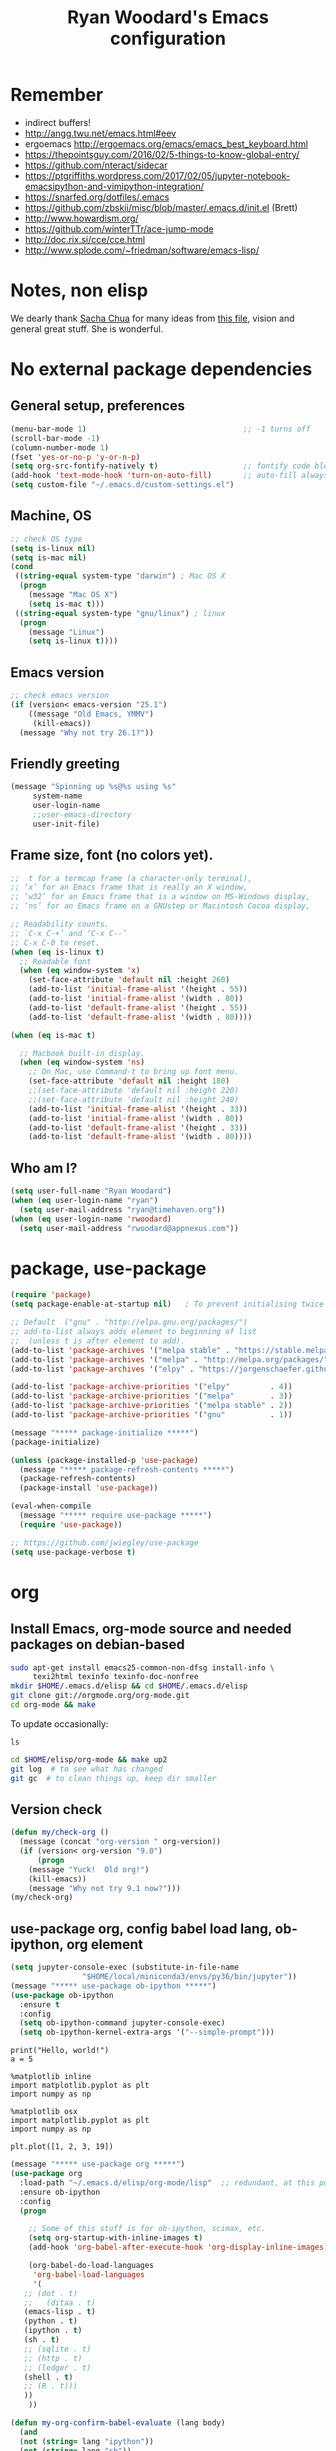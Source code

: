 #+TITLE: Ryan Woodard's Emacs configuration
#+OPTIONS: toc:4 h:4
#+STARTUP: lognoterefile

* Remember 
- indirect buffers!
- http://angg.twu.net/emacs.html#eev
- ergoemacs http://ergoemacs.org/emacs/emacs_best_keyboard.html
- https://thepointsguy.com/2016/02/5-things-to-know-global-entry/
- https://github.com/nteract/sidecar
- https://ptgriffiths.wordpress.com/2017/02/05/jupyter-notebook-emacsipython-and-vimipython-integration/
- https://snarfed.org/dotfiles/.emacs
- https://github.com/zbskii/misc/blob/master/.emacs.d/init.el (Brett)
- http://www.howardism.org/
- https://github.com/winterTTr/ace-jump-mode
- http://doc.rix.si/cce/cce.html
- http://www.splode.com/~friedman/software/emacs-lisp/


* Notes, non elisp

We dearly thank [[http://sachachua.com][Sacha Chua]] for many ideas from [[http://sachachua.com/dotemacs][this file]], vision and
general great stuff.  She is wonderful.

* No external package dependencies
** General setup, preferences

#+BEGIN_SRC emacs-lisp :tangle yes
  (menu-bar-mode 1)                                   ;; -1 turns off
  (scroll-bar-mode -1)
  (column-number-mode 1)
  (fset 'yes-or-no-p 'y-or-n-p)
  (setq org-src-fontify-natively t)                   ;; fontify code blocks, I hope
  (add-hook 'text-mode-hook 'turn-on-auto-fill)       ;; auto-fill always on
  (setq custom-file "~/.emacs.d/custom-settings.el")
#+END_SRC

** Machine, OS

#+BEGIN_SRC emacs-lisp :tangle yes
  ;; check OS type
  (setq is-linux nil)
  (setq is-mac nil)
  (cond
   ((string-equal system-type "darwin") ; Mac OS X
    (progn
      (message "Mac OS X")
      (setq is-mac t)))
   ((string-equal system-type "gnu/linux") ; linux
    (progn
      (message "Linux")
      (setq is-linux t))))
#+END_SRC

** Emacs version

#+BEGIN_SRC emacs-lisp :tangle yes
  ;; check emacs version
  (if (version< emacs-version "25.1")
      ((message "Old Emacs, YMMV")
       (kill-emacs))
    (message "Why not try 26.1?"))
#+END_SRC

** Friendly greeting

#+BEGIN_SRC emacs-lisp :tangle yes
  (message "Spinning up %s@%s using %s"
	   system-name
	   user-login-name
	   ;;user-emacs-directory
	   user-init-file)
#+END_SRC

** Frame size, font (no colors yet).

#+BEGIN_SRC emacs-lisp :tangle yes
  ;;  t for a termcap frame (a character-only terminal),
  ;; ‘x’ for an Emacs frame that is really an X window,
  ;; ‘w32’ for an Emacs frame that is a window on MS-Windows display,
  ;; ‘ns’ for an Emacs frame on a GNUstep or Macintosh Cocoa display,

  ;; Readability counts.
  ;; `C-x C-+’ and ‘C-x C--’
  ;; C-x C-0 to reset.
  (when (eq is-linux t)
    ;; Readable font
    (when (eq window-system 'x)
      (set-face-attribute 'default nil :height 260)
      (add-to-list 'initial-frame-alist '(height . 55))
      (add-to-list 'initial-frame-alist '(width . 80))
      (add-to-list 'default-frame-alist '(height . 55))
      (add-to-list 'default-frame-alist '(width . 80))))

  (when (eq is-mac t)

    ;; Macbook built-in display.
    (when (eq window-system 'ns)
      ;; On Mac, use Command-t to bring up font menu.
      (set-face-attribute 'default nil :height 180)
      ;;(set-face-attribute 'default nil :height 220)
      ;;(set-face-attribute 'default nil :height 240)
      (add-to-list 'initial-frame-alist '(height . 33))
      (add-to-list 'initial-frame-alist '(width . 80))
      (add-to-list 'default-frame-alist '(height . 33))
      (add-to-list 'default-frame-alist '(width . 80))))
#+END_SRC

** Who am I?

#+BEGIN_SRC emacs-lisp :tangle yes
  (setq user-full-name "Ryan Woodard")
  (when (eq user-login-name "ryan")
    (setq user-mail-address "ryan@timehaven.org"))
  (when (eq user-login-name 'rwoodard)
    (setq user-mail-address "rwoodard@appnexus.com"))
#+END_SRC

* package, use-package

#+BEGIN_SRC emacs-lisp :tangle yes
  (require 'package)
  (setq package-enable-at-startup nil)   ; To prevent initialising twice

  ;; Default  ("gnu" . "http://elpa.gnu.org/packages/")
  ;; add-to-list always adds element to beginning of list
  ;;  (unless t is after element to add).
  (add-to-list 'package-archives '("melpa stable" . "https://stable.melpa.org/packages/"))
  (add-to-list 'package-archives '("melpa" . "http://melpa.org/packages/"))
  (add-to-list 'package-archives '("elpy" . "https://jorgenschaefer.github.io/packages/"))

  (add-to-list 'package-archive-priorities '("elpy"         . 4))
  (add-to-list 'package-archive-priorities '("melpa"        . 3))
  (add-to-list 'package-archive-priorities '("melpa stable" . 2))
  (add-to-list 'package-archive-priorities '("gnu"          . 1))

  (message "***** package-initialize *****")
  (package-initialize)

  (unless (package-installed-p 'use-package)
    (message "***** package-refresh-contents *****")
    (package-refresh-contents)
    (package-install 'use-package))

  (eval-when-compile
    (message "***** require use-package *****")
    (require 'use-package))

  ;; https://github.com/jwiegley/use-package
  (setq use-package-verbose t)
#+END_SRC

#+RESULTS:
: t

* org
** Install Emacs, org-mode source and needed packages on debian-based
#+BEGIN_SRC sh
  sudo apt-get install emacs25-common-non-dfsg install-info \
       texi2html texinfo texinfo-doc-nonfree
  mkdir $HOME/.emacs.d/elisp && cd $HOME/.emacs.d/elisp
  git clone git://orgmode.org/org-mode.git
  cd org-mode && make
#+END_SRC

To update occasionally:

#+BEGIN_SRC sh nil
  ls
#+END_SRC

#+RESULTS:
: /Users/rwoodard/.emacs.d

#+BEGIN_SRC sh
  cd $HOME/elisp/org-mode && make up2
  git log  # to see what has changed
  git gc  # to clean things up, keep dir smaller
#+END_SRC

#+RESULTS:
| commit  | 342f48f1584393e058c74a1b6b66996e45b7dd16 |                                      |                            |                                |          |           |         |         |       |      |      |      |      |
| Author: | Ryan                                     | Woodard                              | <rwoodard@appnexus.com>    |                                |          |           |         |         |       |      |      |      |      |
| Date:   | Sun                                      | May                                  | 7                          |                       06:19:04 |     2017 |      -700 |         |         |       |      |      |      |      |
|         |                                          |                                      |                            |                                |          |           |         |         |       |      |      |      |      |
| Add     | org                                      | src                                  | block                      |                        motion, | creation |     funcs | bound   | to      | f     | keys |      |      |      |
|         |                                          |                                      |                            |                                |          |           |         |         |       |      |      |      |      |
| commit  | 18de91ffa8156b9ed92369fc4a63bf63884e7281 |                                      |                            |                                |          |           |         |         |       |      |      |      |      |
| Author: | Ryan                                     | Woodard                              | <rwoodard@appnexus.com>    |                                |          |           |         |         |       |      |      |      |      |
| Date:   | Thu                                      | May                                  | 4                          |                       17:24:08 |     2017 |      -700 |         |         |       |      |      |      |      |
|         |                                          |                                      |                            |                                |          |           |         |         |       |      |      |      |      |
| Add     | new                                      | shell,                               | terminal                   |                         helper |    stuff |           |         |         |       |      |      |      |      |
|         |                                          |                                      |                            |                                |          |           |         |         |       |      |      |      |      |
| commit  | 46e7bc485384af665a285782bcf0658effbbc460 |                                      |                            |                                |          |           |         |         |       |      |      |      |      |
| Author: | Ryan                                     | Woodard                              | <rwoodard@appnexus.com>    |                                |          |           |         |         |       |      |      |      |      |
| Date:   | Wed                                      | May                                  | 3                          |                       17:54:47 |     2017 |      -700 |         |         |       |      |      |      |      |
|         |                                          |                                      |                            |                                |          |           |         |         |       |      |      |      |      |
| Add     | elpy                                     | and                                  | shell                      |                          speed | commands |           |         |         |       |      |      |      |      |
|         |                                          |                                      |                            |                                |          |           |         |         |       |      |      |      |      |
| commit  | d39e4052992387511cdf3d4cce80700277cee951 |                                      |                            |                                |          |           |         |         |       |      |      |      |      |
| Author: | Ryan                                     | Woodard                              | <rwoodard@appnexus.com>    |                                |          |           |         |         |       |      |      |      |      |
| Date:   | Tue                                      | May                                  | 2                          |                       19:35:40 |     2017 |      -700 |         |         |       |      |      |      |      |
|         |                                          |                                      |                            |                                |          |           |         |         |       |      |      |      |      |
| Add     | new                                      | files                                | at                         |                          start |          |           |         |         |       |      |      |      |      |
|         |                                          |                                      |                            |                                |          |           |         |         |       |      |      |      |      |
| commit  | 9516790242de5495c13cb26fb4c760b078ba9e9a |                                      |                            |                                |          |           |         |         |       |      |      |      |      |
| Author: | Ryan                                     | Woodard                              | <rwoodard@appnexus.com>    |                                |          |           |         |         |       |      |      |      |      |
| Date:   | Tue                                      | May                                  | 2                          |                       19:26:34 |     2017 |      -700 |         |         |       |      |      |      |      |
|         |                                          |                                      |                            |                                |          |           |         |         |       |      |      |      |      |
| More    | session                                  | and                                  | blah                       |                           work |          |           |         |         |       |      |      |      |      |
|         |                                          |                                      |                            |                                |          |           |         |         |       |      |      |      |      |
| commit  | d30fd36ccfa12d65e78bed24bc459dacdf162259 |                                      |                            |                                |          |           |         |         |       |      |      |      |      |
| Author: | Ryan                                     | Woodard                              | <ryan@timehaven.org>       |                                |          |           |         |         |       |      |      |      |      |
| Date:   | Mon                                      | May                                  | 1                          |                       22:04:06 |     2017 |      -700 |         |         |       |      |      |      |      |
|         |                                          |                                      |                            |                                |          |           |         |         |       |      |      |      |      |
| Change  | colors                                   |                                      |                            |                                |          |           |         |         |       |      |      |      |      |
|         |                                          |                                      |                            |                                |          |           |         |         |       |      |      |      |      |
| commit  | 2fe2800b2cc668285f3f4ed2b6f2dcabc33a9ca0 |                                      |                            |                                |          |           |         |         |       |      |      |      |      |
| Author: | Ryan                                     | Woodard                              | <rwoodard@appnexus.com>    |                                |          |           |         |         |       |      |      |      |      |
| Date:   | Mon                                      | May                                  | 1                          |                       17:05:15 |     2017 |      -700 |         |         |       |      |      |      |      |
|         |                                          |                                      |                            |                                |          |           |         |         |       |      |      |      |      |
| More    | speed                                    | command                              | src                        |                          block |   stuff, |       not | working |         |       |      |      |      |      |
|         |                                          |                                      |                            |                                |          |           |         |         |       |      |      |      |      |
| commit  | b7bfbfd45d180e88bb5ce099cbe7701ef798cec9 |                                      |                            |                                |          |           |         |         |       |      |      |      |      |
| Author: | Ryan                                     | Woodard                              | <rwoodard@appnexus.com>    |                                |          |           |         |         |       |      |      |      |      |
| Date:   | Mon                                      | May                                  | 1                          |                       09:24:18 |     2017 |      -700 |         |         |       |      |      |      |      |
|         |                                          |                                      |                            |                                |          |           |         |         |       |      |      |      |      |
| Add     | speed                                    | key                                  | for                        |                            src |  blocks, |     widen |         |         |       |      |      |      |      |
|         |                                          |                                      |                            |                                |          |           |         |         |       |      |      |      |      |
| commit  | f17280d12e4b71715f6c28c2aa19c7ed11764a24 |                                      |                            |                                |          |           |         |         |       |      |      |      |      |
| Author: | Ryan                                     | Woodard                              | <ryan@timehaven.org>       |                                |          |           |         |         |       |      |      |      |      |
| Date:   | Sun                                      | Apr                                  | 30                         |                       22:27:05 |     2017 |      -700 |         |         |       |      |      |      |      |
|         |                                          |                                      |                            |                                |          |           |         |         |       |      |      |      |      |
| Remove  | menu                                     | and                                  | scroll                     |                           bars |          |           |         |         |       |      |      |      |      |
|         |                                          |                                      |                            |                                |          |           |         |         |       |      |      |      |      |
| commit  | 9b1e35a0f775e3f21b78c3a9301e5d49c552b6e9 |                                      |                            |                                |          |           |         |         |       |      |      |      |      |
| Merge:  | 42bac8a                                  | a16d52b                              |                            |                                |          |           |         |         |       |      |      |      |      |
| Author: | Ryan                                     | Woodard                              | <rwoodard@appnexus.com>    |                                |          |           |         |         |       |      |      |      |      |
| Date:   | Sun                                      | Apr                                  | 30                         |                       22:19:49 |     2017 |      -700 |         |         |       |      |      |      |      |
|         |                                          |                                      |                            |                                |          |           |         |         |       |      |      |      |      |
| Merge   | branch                                   | 'master'                             | of                         | github.com:timehaven/dotemacsd |          |           |         |         |       |      |      |      |      |
|         |                                          |                                      |                            |                                |          |           |         |         |       |      |      |      |      |
| commit  | 42bac8a9fddc6345b110cf53a8f32ad3d843d685 |                                      |                            |                                |          |           |         |         |       |      |      |      |      |
| Author: | Ryan                                     | Woodard                              | <rwoodard@appnexus.com>    |                                |          |           |         |         |       |      |      |      |      |
| Date:   | Sun                                      | Apr                                  | 30                         |                       22:18:50 |     2017 |      -700 |         |         |       |      |      |      |      |
|         |                                          |                                      |                            |                                |          |           |         |         |       |      |      |      |      |
| Merge   | with                                     | home                                 |                            |                                |          |           |         |         |       |      |      |      |      |
|         |                                          |                                      |                            |                                |          |           |         |         |       |      |      |      |      |
| commit  | a16d52bbfaf1236569945edafc8618bdbac72b58 |                                      |                            |                                |          |           |         |         |       |      |      |      |      |
| Author: | Ryan                                     | Woodard                              | <ryan@timehaven.org>       |                                |          |           |         |         |       |      |      |      |      |
| Date:   | Sun                                      | Apr                                  | 30                         |                       22:17:01 |     2017 |      -700 |         |         |       |      |      |      |      |
|         |                                          |                                      |                            |                                |          |           |         |         |       |      |      |      |      |
| Add     | dashboard                                |                                      |                            |                                |          |           |         |         |       |      |      |      |      |
|         |                                          |                                      |                            |                                |          |           |         |         |       |      |      |      |      |
| commit  | a6773ab33a136f927ba4269b4eb4a25b4e8ba5d0 |                                      |                            |                                |          |           |         |         |       |      |      |      |      |
| Author: | Ryan                                     | Woodard                              | <rwoodard@appnexus.com>    |                                |          |           |         |         |       |      |      |      |      |
| Date:   | Sun                                      | Apr                                  | 30                         |                       01:05:16 |     2017 |      -700 |         |         |       |      |      |      |      |
|         |                                          |                                      |                            |                                |          |           |         |         |       |      |      |      |      |
| Remove  | all                                      | elpa                                 | dependency                 |                                |          |           |         |         |       |      |      |      |      |
|         |                                          |                                      |                            |                                |          |           |         |         |       |      |      |      |      |
| commit  | 87ec75c72210fe5858e854f09ebe696f70c3d0a5 |                                      |                            |                                |          |           |         |         |       |      |      |      |      |
| Author: | Ryan                                     | Woodard                              | <rwoodard@appnexus.com>    |                                |          |           |         |         |       |      |      |      |      |
| Date:   | Sun                                      | Apr                                  | 30                         |                       00:50:41 |     2017 |      -700 |         |         |       |      |      |      |      |
|         |                                          |                                      |                            |                                |          |           |         |         |       |      |      |      |      |
| Ignore  | more                                     | things                               |                            |                                |          |           |         |         |       |      |      |      |      |
|         |                                          |                                      |                            |                                |          |           |         |         |       |      |      |      |      |
| commit  | e835672daee20185a02cd567079767c11399334d |                                      |                            |                                |          |           |         |         |       |      |      |      |      |
| Author: | Ryan                                     | Woodard                              | <rwoodard@appnexus.com>    |                                |          |           |         |         |       |      |      |      |      |
| Date:   | Sun                                      | Apr                                  | 30                         |                       00:49:28 |     2017 |      -700 |         |         |       |      |      |      |      |
|         |                                          |                                      |                            |                                |          |           |         |         |       |      |      |      |      |
| Remove  | lots                                     | of                                   | elpa                       |                         things |     that |    should | not     | be      | saved |      |      |      |      |
|         |                                          |                                      |                            |                                |          |           |         |         |       |      |      |      |      |
| commit  | 5d401f37a64d7217ae3aa2494d0afbe6d726c47d |                                      |                            |                                |          |           |         |         |       |      |      |      |      |
| Author: | Ryan                                     | Woodard                              | <rwoodard@appnexus.com>    |                                |          |           |         |         |       |      |      |      |      |
| Date:   | Sun                                      | Apr                                  | 30                         |                       00:44:27 |     2017 |      -700 |         |         |       |      |      |      |      |
|         |                                          |                                      |                            |                                |          |           |         |         |       |      |      |      |      |
| Change  | to                                       | real                                 | init.el                    |                           that |    calls | emacs.org |         |         |       |      |      |      |      |
|         |                                          |                                      |                            |                                |          |           |         |         |       |      |      |      |      |
| commit  | dca75c1b8cbeb144381dae3039a2ca812f8ba990 |                                      |                            |                                |          |           |         |         |       |      |      |      |      |
| Author: | Ryan                                     | Woodard                              | <rwoodard@appnexus.com>    |                                |          |           |         |         |       |      |      |      |      |
| Date:   | Fri                                      | Apr                                  | 28                         |                       16:27:08 |     2017 |      -700 |         |         |       |      |      |      |      |
|         |                                          |                                      |                            |                                |          |           |         |         |       |      |      |      |      |
| Make    | it                                       | better                               | each                       |                            day |          |           |         |         |       |      |      |      |      |
|         |                                          |                                      |                            |                                |          |           |         |         |       |      |      |      |      |
| commit  | 9d045b8127882b33ca2852bb24b45a7f98e629af |                                      |                            |                                |          |           |         |         |       |      |      |      |      |
| Author: | Ryan                                     | Woodard                              | <rwoodard@appnexus.com>    |                                |          |           |         |         |       |      |      |      |      |
| Date:   | Fri                                      | Apr                                  | 28                         |                       09:15:30 |     2017 |      -700 |         |         |       |      |      |      |      |
|         |                                          |                                      |                            |                                |          |           |         |         |       |      |      |      |      |
| Improve | use-package                              | and                                  | auto                       |                           load |       of |     files | at      | startup |       |      |      |      |      |
|         |                                          |                                      |                            |                                |          |           |         |         |       |      |      |      |      |
| commit  | 4860d94fbd83a609101682c7a962e69c3996f93c |                                      |                            |                                |          |           |         |         |       |      |      |      |      |
| Author: | Ryan                                     | Woodard                              | <rwoodard@appnexus.com>    |                                |          |           |         |         |       |      |      |      |      |
| Date:   | Thu                                      | Apr                                  | 27                         |                       17:18:42 |     2017 |      -700 |         |         |       |      |      |      |      |
|         |                                          |                                      |                            |                                |          |           |         |         |       |      |      |      |      |
| Tweak   |                                          |                                      |                            |                                |          |           |         |         |       |      |      |      |      |
|         |                                          |                                      |                            |                                |          |           |         |         |       |      |      |      |      |
| commit  | f8907ed1ab8542a03e86602ab40f1b543bf77836 |                                      |                            |                                |          |           |         |         |       |      |      |      |      |
| Author: | Ryan                                     | Woodard                              | <ryan@timehaven.org>       |                                |          |           |         |         |       |      |      |      |      |
| Date:   | Wed                                      | Apr                                  | 26                         |                       23:08:48 |     2017 |      -700 |         |         |       |      |      |      |      |
|         |                                          |                                      |                            |                                |          |           |         |         |       |      |      |      |      |
| Fix     | helm-org                                 | interaction                          |                            |                                |          |           |         |         |       |      |      |      |      |
|         |                                          |                                      |                            |                                |          |           |         |         |       |      |      |      |      |
| commit  | 63a5efef12874610781edc7e14616d3fbf7838ae |                                      |                            |                                |          |           |         |         |       |      |      |      |      |
| Author: | Ryan                                     | Woodard                              | <ryan@timehaven.org>       |                                |          |           |         |         |       |      |      |      |      |
| Date:   | Wed                                      | Apr                                  | 26                         |                       22:44:13 |     2017 |      -700 |         |         |       |      |      |      |      |
|         |                                          |                                      |                            |                                |          |           |         |         |       |      |      |      |      |
| Remove  | helm,                                    | it                                   | conflicts                  |                           with |   latest |       org | (for    | now)    |       |      |      |      |      |
|         |                                          |                                      |                            |                                |          |           |         |         |       |      |      |      |      |
| commit  | 9392c221123e261ce32a3f9324b3368ec13726cd |                                      |                            |                                |          |           |         |         |       |      |      |      |      |
| Author: | Ryan                                     | Woodard                              | <rwoodard@appnexus.com>    |                                |          |           |         |         |       |      |      |      |      |
| Date:   | Wed                                      | Apr                                  | 26                         |                       17:56:28 |     2017 |      -700 |         |         |       |      |      |      |      |
|         |                                          |                                      |                            |                                |          |           |         |         |       |      |      |      |      |
| Add     | helm                                     |                                      |                            |                                |          |           |         |         |       |      |      |      |      |
|         |                                          |                                      |                            |                                |          |           |         |         |       |      |      |      |      |
| commit  | ed05c134805e039b69b704e7ed0a75939ce5b2c0 |                                      |                            |                                |          |           |         |         |       |      |      |      |      |
| Author: | Ryan                                     | Woodard                              | <ryan@timehaven.org>       |                                |          |           |         |         |       |      |      |      |      |
| Date:   | Wed                                      | Apr                                  | 26                         |                       07:49:59 |     2017 |      -700 |         |         |       |      |      |      |      |
|         |                                          |                                      |                            |                                |          |           |         |         |       |      |      |      |      |
| Add     | *.pyc                                    | to                                   | .gitignore                 |                                |          |           |         |         |       |      |      |      |      |
|         |                                          |                                      |                            |                                |          |           |         |         |       |      |      |      |      |
| commit  | cae6d4af8db9f318302b690a50afec616285a682 |                                      |                            |                                |          |           |         |         |       |      |      |      |      |
| Author: | Ryan                                     | Woodard                              | <rwoodard@appnexus.com>    |                                |          |           |         |         |       |      |      |      |      |
| Date:   | Tue                                      | Apr                                  | 25                         |                       17:09:28 |     2017 |      -700 |         |         |       |      |      |      |      |
|         |                                          |                                      |                            |                                |          |           |         |         |       |      |      |      |      |
| Back    | to                                       | trying                               | out                        |                          jedi, |  improve |    python | src     | block   |       |      |      |      |      |
|         |                                          |                                      |                            |                                |          |           |         |         |       |      |      |      |      |
| commit  | 3e2ac9e4e5d7d2da5e1b6dbac643cb617f071dcc |                                      |                            |                                |          |           |         |         |       |      |      |      |      |
| Author: | Ryan                                     | Woodard                              | <rwoodard@appnexus.com>    |                                |          |           |         |         |       |      |      |      |      |
| Date:   | Tue                                      | Apr                                  | 25                         |                       10:41:48 |     2017 |      -700 |         |         |       |      |      |      |      |
|         |                                          |                                      |                            |                                |          |           |         |         |       |      |      |      |      |
| Add     | some                                     | file                                 | jumping,                   |                            org |   refile |     stuff |         |         |       |      |      |      |      |
|         |                                          |                                      |                            |                                |          |           |         |         |       |      |      |      |      |
| commit  | 402bba2d36dbba3d270f2d4c151d6445effac7bb |                                      |                            |                                |          |           |         |         |       |      |      |      |      |
| Author: | Ryan                                     | Woodard                              | <ryan@timehaven.org>       |                                |          |           |         |         |       |      |      |      |      |
| Date:   | Tue                                      | Apr                                  | 25                         |                       08:47:05 |     2017 |      -700 |         |         |       |      |      |      |      |
|         |                                          |                                      |                            |                                |          |           |         |         |       |      |      |      |      |
| Remove  | jedi,                                    | add                                  | elpy,                      |                            try |       to |       get | org     | babel   | eval  | to   | work | (not | yet) |
|         |                                          |                                      |                            |                                |          |           |         |         |       |      |      |      |      |
| commit  | 0bf2109a8f97d5cc768f87509f4b46b8587133c2 |                                      |                            |                                |          |           |         |         |       |      |      |      |      |
| Author: | Ryan                                     | Woodard                              | <ryan@timehaven.org>       |                                |          |           |         |         |       |      |      |      |      |
| Date:   | Mon                                      | Apr                                  | 24                         |                       19:11:08 |     2017 |      -700 |         |         |       |      |      |      |      |
|         |                                          |                                      |                            |                                |          |           |         |         |       |      |      |      |      |
| Add     | x                                        | frame                                | attributes                 |                                |          |           |         |         |       |      |      |      |      |
|         |                                          |                                      |                            |                                |          |           |         |         |       |      |      |      |      |
| commit  | eaca996006d0b57713d9f325031d8b52a6dad23f |                                      |                            |                                |          |           |         |         |       |      |      |      |      |
| Author: | Ryan                                     | Woodard                              | <rwoodard@appnexus.com>    |                                |          |           |         |         |       |      |      |      |      |
| Date:   | Mon                                      | Apr                                  | 24                         |                       18:55:36 |     2017 |      -700 |         |         |       |      |      |      |      |
|         |                                          |                                      |                            |                                |          |           |         |         |       |      |      |      |      |
| Fix     | org                                      | info                                 | load                       |                         order, |      add |   initial | Python  |         |       |      |      |      |      |
|         |                                          |                                      |                            |                                |          |           |         |         |       |      |      |      |      |
| commit  | f2d2ec2592a8c7dc2bcc29304a0774ce48d13793 |                                      |                            |                                |          |           |         |         |       |      |      |      |      |
| Author: | Ryan                                     | Woodard                              | <rwoodard@appnexus.com>    |                                |          |           |         |         |       |      |      |      |      |
| Date:   | Mon                                      | Apr                                  | 24                         |                       15:13:14 |     2017 |      -700 |         |         |       |      |      |      |      |
|         |                                          |                                      |                            |                                |          |           |         |         |       |      |      |      |      |
| Tweak   |                                          |                                      |                            |                                |          |           |         |         |       |      |      |      |      |
|         |                                          |                                      |                            |                                |          |           |         |         |       |      |      |      |      |
| commit  | b686e8351680e5a9160c3a6bb5776a2db99ed97b |                                      |                            |                                |          |           |         |         |       |      |      |      |      |
| Author: | Ryan                                     | Woodard                              | <rwoodard@appnexus.com>    |                                |          |           |         |         |       |      |      |      |      |
| Date:   | Mon                                      | Apr                                  | 24                         |                       15:00:15 |     2017 |      -700 |         |         |       |      |      |      |      |
|         |                                          |                                      |                            |                                |          |           |         |         |       |      |      |      |      |
| Add     | tangle                                   | file                                 |                            |                                |          |           |         |         |       |      |      |      |      |
|         |                                          |                                      |                            |                                |          |           |         |         |       |      |      |      |      |
| commit  | 77de9ed2a580b7ef0b0610936c02796df05dbf6f |                                      |                            |                                |          |           |         |         |       |      |      |      |      |
| Author: | Ryan                                     | Woodard                              | <ryan@timehaven.org>       |                                |          |           |         |         |       |      |      |      |      |
| Date:   | Mon                                      | Apr                                  | 24                         |                       13:44:15 |     2017 |      -700 |         |         |       |      |      |      |      |
|         |                                          |                                      |                            |                                |          |           |         |         |       |      |      |      |      |
| Add     | some                                     | keys                                 | and                        |                         colors |          |           |         |         |       |      |      |      |      |
|         |                                          |                                      |                            |                                |          |           |         |         |       |      |      |      |      |
| commit  | 4ccaf5b74dbbe5600e051d3c71643e4b67666d99 |                                      |                            |                                |          |           |         |         |       |      |      |      |      |
| Author: | Ryan                                     | Woodard                              | <ryan@timehaven.org>       |                                |          |           |         |         |       |      |      |      |      |
| Date:   | Mon                                      | Apr                                  | 24                         |                       13:31:35 |     2017 |      -700 |         |         |       |      |      |      |      |
|         |                                          |                                      |                            |                                |          |           |         |         |       |      |      |      |      |
| Install | on                                       | new                                  | machine                    |                                |          |           |         |         |       |      |      |      |      |
|         |                                          |                                      |                            |                                |          |           |         |         |       |      |      |      |      |
| commit  | 3a30bad5f58b66b78f4087c61f9dcdc9407e47e1 |                                      |                            |                                |          |           |         |         |       |      |      |      |      |
| Author: | The                                      | Guest                                | <guest@john.timehaven.net> |                                |          |           |         |         |       |      |      |      |      |
| Date:   | Mon                                      | Apr                                  | 24                         |                       13:07:54 |     2017 |      -700 |         |         |       |      |      |      |      |
|         |                                          |                                      |                            |                                |          |           |         |         |       |      |      |      |      |
| Add     | magit                                    | options                              |                            |                                |          |           |         |         |       |      |      |      |      |
|         |                                          |                                      |                            |                                |          |           |         |         |       |      |      |      |      |
| commit  | f795e5b9b17617ec26d009fcdc1b786d26b565e3 |                                      |                            |                                |          |           |         |         |       |      |      |      |      |
| Author: | The                                      | Guest                                | <guest@john.timehaven.net> |                                |          |           |         |         |       |      |      |      |      |
| Date:   | Mon                                      | Apr                                  | 24                         |                       11:56:14 |     2017 |      -700 |         |         |       |      |      |      |      |
|         |                                          |                                      |                            |                                |          |           |         |         |       |      |      |      |      |
| Add     | new                                      | info                                 | path,                      |                          magit |          |           |         |         |       |      |      |      |      |
|         |                                          |                                      |                            |                                |          |           |         |         |       |      |      |      |      |
| commit  | 7b8651ce7a4ab50f6cf07c58aad13aa9c873a41d |                                      |                            |                                |          |           |         |         |       |      |      |      |      |
| Author: | The                                      | Guest                                | <guest@john.timehaven.net> |                                |          |           |         |         |       |      |      |      |      |
| Date:   | Mon                                      | Apr                                  | 24                         |                       10:03:23 |     2017 |      -700 |         |         |       |      |      |      |      |
|         |                                          |                                      |                            |                                |          |           |         |         |       |      |      |      |      |
| Use     | Sacha                                    | config                               | paradigm                   |                                |          |           |         |         |       |      |      |      |      |
|         |                                          |                                      |                            |                                |          |           |         |         |       |      |      |      |      |
| commit  | 8aede5f01a1a81eb6682fa4c2588b25c371581be |                                      |                            |                                |          |           |         |         |       |      |      |      |      |
| Author: | Ryan                                     | Woodard                              | <rwoodard@appnexus.com>    |                                |          |           |         |         |       |      |      |      |      |
| Date:   | Fri                                      | May                                  | 2                          |                       16:28:05 |     2014 |     +0000 |         |         |       |      |      |      |      |
|         |                                          |                                      |                            |                                |          |           |         |         |       |      |      |      |      |
| Tweak   | f5.                                      |                                      |                            |                                |          |           |         |         |       |      |      |      |      |
|         |                                          |                                      |                            |                                |          |           |         |         |       |      |      |      |      |
| commit  | cefa357cac928f943495bba5bdd7cd36ac332b95 |                                      |                            |                                |          |           |         |         |       |      |      |      |      |
| Author: | Ryan                                     | Woodard                              | <rwoodard@appnexus.com>    |                                |          |           |         |         |       |      |      |      |      |
| Date:   | Wed                                      | Apr                                  | 30                         |                       18:03:26 |     2014 |     +0000 |         |         |       |      |      |      |      |
|         |                                          |                                      |                            |                                |          |           |         |         |       |      |      |      |      |
| Cleaner | packaging.                               |                                      |                            |                                |          |           |         |         |       |      |      |      |      |
|         |                                          |                                      |                            |                                |          |           |         |         |       |      |      |      |      |
| commit  | fb9fe1039032c02f85e18ce78286e0bcfb629662 |                                      |                            |                                |          |           |         |         |       |      |      |      |      |
| Author: | Ryan                                     | Woodard                              | <github@timehaven.org>     |                                |          |           |         |         |       |      |      |      |      |
| Date:   | Sat                                      | Jan                                  | 11                         |                       02:30:30 |     2014 |     +0000 |         |         |       |      |      |      |      |
|         |                                          |                                      |                            |                                |          |           |         |         |       |      |      |      |      |
| Begin.  |                                          |                                      |                            |                                |          |           |         |         |       |      |      |      |      |
|         |                                          |                                      |                            |                                |          |           |         |         |       |      |      |      |      |
| commit  | 6890c28eb32693d716438466038e727c8f854d37 |                                      |                            |                                |          |           |         |         |       |      |      |      |      |
| Author: | timehaven                                | <timehaven@users.noreply.github.com> |                            |                                |          |           |         |         |       |      |      |      |      |
| Date:   | Fri                                      | Jan                                  | 10                         |                       09:59:31 |     2014 |      -800 |         |         |       |      |      |      |      |
|         |                                          |                                      |                            |                                |          |           |         |         |       |      |      |      |      |
| Initial | commit                                   |                                      |                            |                                |          |           |         |         |       |      |      |      |      |

** Version check

#+BEGIN_SRC emacs-lisp :tangle yes
(defun my/check-org ()
  (message (concat "org-version " org-version))
  (if (version< org-version "9.0")
      (progn
	(message "Yuck!  Old org!")
	(kill-emacs))
    (message "Why not try 9.1 now?")))
(my/check-org)
#+END_SRC

** use-package org, config babel load lang, ob-ipython, org element
#+BEGIN_SRC emacs-lisp :tangle yes
  (setq jupyter-console-exec (substitute-in-file-name
			      "$HOME/local/miniconda3/envs/py36/bin/jupyter"))
  (message "***** use-package ob-ipython *****")
  (use-package ob-ipython
    :ensure t
    :config
    (setq ob-ipython-command jupyter-console-exec)
    (setq ob-ipython-kernel-extra-args '("--simple-prompt")))
#+END_SRC

#+BEGIN_SRC ipython :session
print("Hello, world!")
a = 5
#+END_SRC

#+RESULTS:
:RESULTS:
Hello, world!
:END:

#+BEGIN_SRC ipython :session
  %matplotlib inline
  import matplotlib.pyplot as plt
  import numpy as np
#+END_SRC

#+BEGIN_SRC ipython :session
  %matplotlib osx
  import matplotlib.pyplot as plt
  import numpy as np
#+END_SRC

#+RESULTS:
:RESULTS:
:END:

#+BEGIN_SRC ipython :session :results output drawer
plt.plot([1, 2, 3, 19])  
#+END_SRC

#+RESULTS:
:RESULTS:
[[file:ipython-inline-images/ob-ipython-1dc9420b30573f4901319ae47c5105da.png]]
:END:

#+BEGIN_SRC emacs-lisp :tangle yes
  (message "***** use-package org *****")
  (use-package org
    :load-path "~/.emacs.d/elisp/org-mode/lisp"  ;; redundant, at this point
    :ensure ob-ipython
    :config
    (progn

      ;; Some of this stuff is for ob-ipython, scimax, etc.
      (setq org-startup-with-inline-images t)
      (add-hook 'org-babel-after-execute-hook 'org-display-inline-images)

      (org-babel-do-load-languages
       'org-babel-load-languages
       '(
	 ;; (dot . t)
	 ;;   (ditaa . t)
	 (emacs-lisp . t)
	 (python . t)
	 (ipython . t)
	 (sh . t)
	 ;; (sqlite . t)
	 ;; (http . t)
	 ;; (ledger . t)
	 (shell . t)
	 ;; (R . t)))
	 ))
      ))

  (defun my-org-confirm-babel-evaluate (lang body)
    (and
    (not (string= lang "ipython"))
    (not (string= lang "sh"))
    (not (string= lang "emacs-lisp"))
    ))  ; don't ask for these languages
  (setq org-confirm-babel-evaluate 'my-org-confirm-babel-evaluate)

  (message "***** use-package org-element *****")
  (use-package org-element
    :load-path "~/.emacs.d/elisp/org-mode/lisp")
#+END_SRC

#+RESULTS:

Sacha doesn't want to get distracted by the same code in the other
window, so I want org src to use the current window.

#+begin_src emacs-lisp :tangle yes
  (setq org-src-window-setup 'current-window)
#+end_src

** org mode structure templates (=<s= things)
#+BEGIN_SRC emacs-lisp :tangle yes
  (setq org-structure-template-alist
       '(("s" "#+BEGIN_SRC ?\n\n#+END_SRC" "<src lang=\"?\">\n\n</src>")
          ("e" "#+BEGIN_EXAMPLE\n?\n#+END_EXAMPLE" "<example>\n?\n</example>")
          ("q" "#+BEGIN_QUOTE\n?\n#+END_QUOTE" "<quote>\n?\n</quote>")
          ("v" "#+BEGIN_VERSE\n?\n#+END_VERSE" "<verse>\n?\n</verse>")
          ("c" "#+BEGIN_COMMENT\n?\n#+END_COMMENT")
	 ("p" "#+BEGIN_SRC ipython :session :async t\n?\n#+END_SRC" "<src lang=\"ipython\">\n?\n</src>")
          ;;("p" "#+BEGIN_PRACTICE\n?\n#+END_PRACTICE")
          ("l" "#+BEGIN_SRC emacs-lisp :tangle yes\n?\n#+END_SRC" "<src lang=\"emacs-lisp\">\n?\n</src>")
          ("L" "#+latex: " "<literal style=\"latex\">?</literal>")
          ("h" "#+BEGIN_HTML\n?\n#+END_HTML" "<literal style=\"html\">\n?\n</literal>")
          ("H" "#+html: " "<literal style=\"html\">?</literal>")
          ("a" "#+BEGIN_ASCII\n?\n#+END_ASCII")
          ("A" "#+ascii: ")
          ("i" "#+index: ?" "#+index: ?")
          ("I" "#+include %file ?" "<include file=%file markup=\"?\">")))
#+END_SRC

#+RESULTS:
| s | #+BEGIN_SRC ? |

** speed commands, src blocks
#+BEGIN_SRC emacs-lisp :tangle yes
  ;; (setq org-use-speed-commands t)  ;; Way cool!
  ;; For example, to activate speed commands when the point is on any
  ;; star at the beginning of the headline, you can do this:
  (setq org-use-speed-commands
	(lambda () (and (looking-at org-outline-regexp) (looking-back "^\**"))))

  (add-to-list 'org-speed-commands-user '("N" org-narrow-to-subtree))
  (add-to-list 'org-speed-commands-user '("W" widen))

  ;; Default speed commands already available:
  ;;  F   org-next-block
  ;;  B   org-previous-block
  ;; But do not work when at front of src block like
  ;;  #+BEGIN_SRC sh
  ;; etc.
  ;; So add 'F' and 'B' to speed keys when on src block.
  ;;
  ;; Basis of code from
  ;; http://kitchingroup.cheme.cmu.edu/blog/category/orgmode/2/
  (defun my/org-next-block-centered ()
    (interactive)
    (org-next-block)
    (recenter-top-bottom))

  (setq org-speed-commands-src-blocks
	'(
	  ;;("f" . my/org-next-block-centered)
	  ("F" . org-babel-next-src-block)
	  ("B" . org-babel-previous-src-block)))

  (defun org-speed-src-blocks (keys)
    ;; (and point-at-beginning-of-line is-a-src-block)
    (when (and (bolp) (looking-at org-babel-src-block-regexp))
      (cdr (assoc keys org-speed-commands-src-blocks))))

  (add-hook 'org-speed-command-hook 'org-speed-src-blocks)
#+end_src

#+RESULTS:
| org-speed-src-blocks | org-speed-command-activate | org-babel-speed-command-activate |

** skinning, looking good
http://www.howardism.org/Technical/Emacs/orgmode-wordprocessor.html
#+BEGIN_SRC emacs-lisp :tangle yes
  (setq org-hide-emphasis-markers t)
  (font-lock-add-keywords 'org-mode
			  '(("^ +\\([-*]\\) "
			     (0 (prog1 () (compose-region (match-beginning 1) (match-end 1) "•"))))))
  (use-package org-bullets
    :ensure t
    :config
    (progn
      (add-hook 'org-mode-hook (lambda () (org-bullets-mode 1)))))
#+END_SRC
** capture

One day:
https://blog.aaronbieber.com/2016/11/24/org-capture-from-anywhere-on-your-mac.html

See my [[//Users/rwoodard/.emacs.d_mac_20170426/rw/rw_org.el][older stuff]].

Wow.  [[http://doc.norang.ca/org-mode.html][Great .org setup]]

#+BEGIN_SRC emacs-lisp :tangle yes
  ;; (require 'org)  ;; In init.el.
  (setq org-directory "~/org")

  (setq org-default-notes-file (concat org-directory "/capture.org"))

  ;; Recommendations, I like.
  (add-hook 'org-mode-hook 'turn-on-font-lock)
  (global-set-key "\C-cl" 'org-store-link)
  (global-set-key "\C-ca" 'org-agenda)
  (global-set-key "\C-cc" 'org-capture)
  ;;(global-set-key "\C-cb" 'org-iswitchb)


  ;; Start file like following if not .org extension.
  ;;     MY PROJECTS    -*- mode: org; -*-


  ;; fontify code in code blocks
  (setq org-src-fontify-natively t)


  ;; timestamp when DONE
  ;; http://superuser.com/questions/678766/how-to-automatically-timestamp-org-mode-todo-status-other-than-done
  (setq org-log-done t)


  ;; Clean view:  hide multi-stars.
  (setq org-startup-indented t)


  ;; (ido-mode)
  ;; (setq org-completion-use-ido t)


  ;; Try not to fuck up unknowingly.
  (setq org-catch-invisible-edits 'error)


  ;; Sparse trees rock.
  ;; C-c /


  ;;
  ;; capture & refile
  ;;
  (setq org-refile-use-outline-path 'file)


  (defun paths-that-exist (paths)
    (delq nil
	  (mapcar (lambda (path) (and (file-exists-p path) path)) paths)))

  (defun prepend-org-dir (paths)
    (mapcar (lambda (path) (concat org-directory "/" path)) paths)
    )

  (setq my-org-refile-targets
	(paths-that-exist
	 (prepend-org-dir
	  '(
	    "projects.org"
	    "gtd.org"
	    "blah.org"
	    ))))
  (setq org-refile-targets '((my-org-refile-targets . (:maxlevel . 6))))



  (setq org-capture-templates
	'(

	  ("t" "Todo" entry
	   (file+headline "~/org/todo.org" "Tasks")
	   "* TODO %?\n  %i\n  %a")

	  ("j" "Journal" entry 
	   (file+datetree "~/org/journal.org")
	   "* %?\nEntered on %U\n  %i\n  %a")

	  ("l" "A link, for reading later." entry
	   (file+headline "links.org" "URL reading List")
	   "* %:description\n%u\n\n%c\n\n%i"
	   :empty-lines 1)

	  ("b" "bullshittery" entry (file "~/org/bullshittery.org")
	   "* %? :NOTE:\n%U\n%a\n" :clock-in t :clock-resume t)
	
	))

  ;; From
  ;; http://doc.norang.ca/org-mode.html#CaptureTemplates
  ;; (setq org-capture-templates
  ;;       (quote (("t" "todo" entry (file "~/git/org/refile.org")
  ;;                "* TODO %?\n%U\n%a\n" :clock-in t :clock-resume t)
  ;;               ("r" "respond" entry (file "~/git/org/refile.org")
  ;;                "* NEXT Respond to %:from on %:subject\nSCHEDULED: %t\n%U\n%a\n" :clock-in t :clock-resume t :immediate-finish t)
  ;;               ("n" "note" entry (file "~/git/org/refile.org")
  ;;                "* %? :NOTE:\n%U\n%a\n" :clock-in t :clock-resume t)
  ;;               ("j" "Journal" entry (file+datetree "~/git/org/diary.org")
  ;;                "* %?\n%U\n" :clock-in t :clock-resume t)
  ;;               ("w" "org-protocol" entry (file "~/git/org/refile.org")
  ;;                "* TODO Review %c\n%U\n" :immediate-finish t)
  ;;               ("m" "Meeting" entry (file "~/git/org/refile.org")
  ;;                "* MEETING with %? :MEETING:\n%U" :clock-in t :clock-resume t)
  ;;               ("p" "Phone call" entry (file "~/git/org/refile.org")
  ;;                "* PHONE %? :PHONE:\n%U" :clock-in t :clock-resume t)
  ;;               ("h" "Habit" entry (file "~/git/org/refile.org")
  ;;                "* NEXT %?\n%U\n%a\nSCHEDULED: %(format-time-string \"%<<%Y-%m-%d %a .+1d/3d>>\")\n:PROPERTIES:\n:STYLE: habit\n:REPEAT_TO_STATE: NEXT\n:END:\n"))))
#+END_SRC

* External packages
** Magit - nice git interface

#+begin_src emacs-lisp :tangle yes
  (message "***** use-package magit *****")
  (use-package magit
    :ensure t)
  (global-set-key (kbd "C-x g") 'magit-status)
  (global-set-key (kbd "C-x M-g") 'magit-dispatch-popup)
  (setq global-magit-file-mode t)
#+end_src

** Mode line format

Display a more compact mode line

#+BEGIN_SRC emacs-lisp :tangle yes
  (message "***** use-package smart-mode-line *****")
  (use-package smart-mode-line
    :ensure t)
#+END_SRC

#+RESULTS:
** parens and such
#+BEGIN_SRC emacs-lisp :tangle yes
  (message "***** use-package smartparens *****")
  (use-package smartparens
    :ensure t
    :config
    (progn
      (require 'smartparens-config)
      (add-hook 'emacs-lisp-mode-hook 'smartparens-mode)
      (add-hook 'emacs-lisp-mode-hook 'show-smartparens-mode)))
#+END_SRC
** srspeedbar (speedbar in same frame)
#+BEGIN_SRC emacs-lisp :tangle yes
  (message "***** use-package sr-speedbar *****")
  (use-package sr-speedbar
    :ensure t)
    ;; :config
    ;; (progn
    ;;   (require 'smartparens-config)
    ;;   (add-hook 'emacs-lisp-mode-hook 'smartparens-mode)
    ;;   (add-hook 'emacs-lisp-mode-hook 'show-smartparens-mode)))
#+END_SRC
** writeroom mode (for concentrating)
#+BEGIN_SRC emacs-lisp :tangle yes
  (message "***** use-package writeroom-mode *****")
  (use-package writeroom-mode
    :ensure visual-fill-column
    :ensure t)
#+END_SRC
** yas snippets (from Sacha)
    #+begin_src emacs-lisp :tangle yes
      (use-package yasnippet
        :ensure t
        :diminish yas-minor-mode
        :init (yas-global-mode)
        :config
        (progn
          (yas-global-mode)
          ;; (add-hook 'hippie-expand-try-functions-list 'yas-hippie-try-expand)
          (setq yas-key-syntaxes '("w_" "w_." "^ "))
	  ;; Will be problem with yas upgrade...
          (setq yas-installed-snippets-dir "~/.emacs.d/elpa/yasnippet-20170418.351/snippets")
          (setq yas-expand-only-for-last-commands nil)
          (yas-global-mode 1)
          ;; (bind-key "\t" 'hippie-expand yas-minor-mode-map)
          (add-to-list 'yas-prompt-functions 'shk-yas/helm-prompt)
      ;;        (global-set-key (kbd "C-c y") (lambda () (interactive)
      ;;                                         (yas/load-directory "~/elisp/snippets")))
      ))
#+end_src

#+RESULTS:
: t

From http://emacswiki.org/emacs/Yasnippet

#+begin_src emacs-lisp :tangle yes
  (defun shk-yas/helm-prompt (prompt choices &optional display-fn)
    "Use helm to select a snippet. Put this into `yas/prompt-functions.'"
    (interactive)
    (setq display-fn (or display-fn 'identity))
    (if (require 'helm-config)
        (let (tmpsource cands result rmap)
          (setq cands (mapcar (lambda (x) (funcall display-fn x)) choices))
          (setq rmap (mapcar (lambda (x) (cons (funcall display-fn x) x)) choices))
          (setq tmpsource
                (list
                 (cons 'name prompt)
                 (cons 'candidates cands)
                 '(action . (("Expand" . (lambda (selection) selection))))
                 ))
          (setq result (helm-other-buffer '(tmpsource) "*helm-select-yasnippet"))
          (if (null result)
              (signal 'quit "user quit!")
            (cdr (assoc result rmap))))
      nil))
#+end_src

From https://github.com/pcmantz/elisp/blob/master/my-bindings.el

#+begin_src emacs-lisp :tangle no
  (setq default-cursor-color "gray")
  (setq yasnippet-can-fire-cursor-color "purple")

  ;; It will test whether it can expand, if yes, cursor color -> green.
  (defun yasnippet-can-fire-p (&optional field)
    (interactive)
    (setq yas--condition-cache-timestamp (current-time))
    (let (templates-and-pos)
      (unless (and yas-expand-only-for-last-commands
                   (not (member last-command yas-expand-only-for-last-commands)))
	(setq templates-and-pos (if field
                                    (save-restriction
                                      (narrow-to-region (yas--field-start field)
							(yas--field-end field))
                                      (yas--templates-for-key-at-point))
                                  (yas--templates-for-key-at-point))))
      (and templates-and-pos (first templates-and-pos))))

  (defun my/change-cursor-color-when-can-expand (&optional field)
    (interactive)
    (when (eq last-command 'self-insert-command)
      (set-cursor-color (if (my/can-expand)
                            yasnippet-can-fire-cursor-color
                          default-cursor-color))))

  (defun my/can-expand ()
    "Return true if right after an expandable thing."
    (or (abbrev--before-point) (yasnippet-can-fire-p)))

                                          ; As pointed out by Dmitri, this will make sure it will update color when needed.
  (remove-hook 'post-command-hook 'my/change-cursor-color-when-can-expand)

  (defun my/insert-space-or-expand ()
    "For binding to the SPC SPC keychord."
    (interactive)
    (condition-case nil (or (my/hippie-expand-maybe nil) (insert "  "))))
#+end_src

* helm
#+BEGIN_SRC emacs-lisp :tangle yes
  (message "***** use-package helm *****")
  (use-package helm
    :ensure t
    :diminish helm-mode
    :init
    (progn
      (require 'helm-config)
      (setq helm-candidate-number-limit 100)
      ;; From https://gist.github.com/antifuchs/9238468
      (setq helm-idle-delay 0.0 ; update fast sources immediately (doesn't).
	    helm-input-idle-delay 0.01  ; this actually updates things
					  ; reeeelatively quickly.
	    helm-yas-display-key-on-candidate t
	    helm-quick-update t
	    helm-M-x-requires-pattern nil
	    helm-ff-skip-boring-files t)
      (helm-mode))
    :bind (("C-c h" . helm-mini)
	   ("C-h a" . helm-apropos)
	   ("C-x C-b" . helm-buffers-list)
	   ("C-x b" . helm-buffers-list)
	   ("M-y" . helm-show-kill-ring)
	   ("M-x" . helm-M-x)
	   ("C-x c o" . helm-occur)
	   ("C-x c s" . helm-swoop)
	   ("C-x c y" . helm-yas-complete)
	   ("C-x c Y" . helm-yas-create-snippet-on-region)
	   ("C-x c b" . my/helm-do-grep-book-notes)
	   ("C-x c SPC" . helm-all-mark-rings)))
  (ido-mode -1) ;; Turn off ido mode in case I enabled it accidentally
#+END_SRC

#+RESULTS:

* Python
** Make jupyter default shell
#+BEGIN_SRC emacs-lisp :tangle no

  (setq jupyter-console-exec (substitute-in-file-name
			      "$HOME/local/miniconda3/envs/py36/bin/jupyter"))

  ;; (setq python-shell-interpreter jupyter-console-exec
  ;;       python-shell-interpreter-args "console --existing --simple-prompt")

  ;; python-shell-interpreter-args "--simple-prompt")
#+END_SRC

#+BEGIN_SRC emacs-lisp :tangle no
(ob-ipython--launch-driver "ryan")
(org-babel-ipython-initiate-session "ryan")
#+END_SRC

#+BEGIN_SRC ipython :session :async t
  print('babba')
  a = 'flathh'
  import time
  time.sleep(5)
  print('hi there, you')
  #plt.plot([1, 2,3 ])
#+END_SRC

#+RESULTS:
:RESULTS:
babba
hi there, you
:END:


** scimax, its version of ob-ipython

#+BEGIN_SRC emacs-lisp :tangle yes
  ;; (setq my-jupyter-args " console --existing --simple-prompt")
    ;; (setq my-jupyter-args " console --simple-prompt")
    ;; (setq ob-ipython-command (concat jupyter-console-exec my-jupyter-args))
      ;;(setq ob-ipython-command jupyter-console-exec)

    ;; see org-babel stuff for ipython in Org section above
    ;; http://kitchingroup.cheme.cmu.edu/blog/2017/01/29/ob-ipython-and-inline-figures-in-org-mode/#disqus_thread
    ;; Intermittent silliness!
    ;;(require 'cl-lib)  ;; Might be needed with 'loop' error.

    ;; (add-to-list 'load-path "~/.emacs.d/elisp/scimax")
    ;; (require 'scimax-org-babel-ipython)

;; Provides functions for working with files
(use-package f)

;; Functions for working with strings
(use-package s)

(use-package cl)
(use-package cl-lib)


  (load-file "/Users/rwoodard/.emacs.d/elisp/scimax/scimax-org-babel-ipython.el")
  (require 'scimax-org-babel-ipython)

  ;; (message "***** use-package scimax-org-babel-ipython *****")
  ;; (use-package scimax-org-babel-ipython
  ;;   :load-path "~/.emacs.d/elisp/scimax"
  ;;   :ensure t
  ;;   :config
  ;;   (setq ob-ipython-kernel-extra-args '("--simple-prompt")))

#+END_SRC

#+BEGIN_SRC ipython :session :results output drawer
a = 79302
print(a)
#+END_SRC

#+RESULTS:
:RESULTS:
79302
:END:

#+BEGIN_SRC ipython :session
print('hi')
#+END_SRC

** elpy
#+BEGIN_SRC emacs-lisp :tangle no
  ;; (setq elpy-rpc-backend "jedi")
  ;; Use conda env in shell from which Emacs was started!
  (use-package elpy
    :ensure t
    :bind (:map elpy-mode-map
		([f12] . elpy-shell-send-region-or-buffer)))
  (elpy-enable)
#+END_SRC

#+RESULTS:
| elpy-rpc--disconnect |

* Colors
** material
#+BEGIN_SRC emacs-lisp :tangle yes
  (use-package material-theme
    :ensure ;TODO: 
    :config
    ;;(load-theme 'material-light t)
    (load-theme 'material t)
    )
#+END_SRC

#+RESULTS:
: t

** Sacha solarized
Sacha says:

#+BEGIN_QUOTE :tangle yes
Set up a light-on-dark color scheme.  I like light on dark because I
find it to be more restful. The color-theme in ELPA was a little odd,
though, so we define some advice to make it work. Some things still
aren't quite right.
#+END_QUOTE

#+BEGIN_SRC emacs-lisp :tangle no
  ;; (defadvice color-theme-alist (around sacha activate)
  ;;   (if (ad-get-arg 0)
  ;;       ad-do-it
  ;;     nil))
  (message "***** use-package color-theme and solarized *****")
  (use-package color-theme
    :ensure t)
  (use-package color-theme-solarized
    :ensure t)
  (defun my/setup-color-theme ()
    (interactive)
    (color-theme-solarized-dark)
    ;; (set-face-foreground 'secondary-selection "darkblue")
    ;; (set-face-background 'secondary-selection "lightblue")
    ;; (set-face-background 'font-lock-doc-face "black")
    ;; (set-face-foreground 'font-lock-doc-face "wheat")
    ;; (set-face-background 'font-lock-string-face "")
    ;; (set-face-background 'font-lock-string-face "black")
    ;; (set-face-foreground 'org-todo "green")
    ;; (set-face-background 'org-todo "black")
    )
  (eval-after-load 'color-theme (my/setup-color-theme))
#+END_SRC

#+BEGIN_QUOTE :tangle no
I sometimes need to switch to a lighter background for screenshots.
For that, I use =color-theme-vim=.

Some more tweaks to solarized:
#+END_QUOTE

NOTE:  not tangled!

#+BEGIN_SRC emacs-lisp :tangle no
  (when window-system
    (custom-set-faces
     '(erc-input-face ((t (:foreground "antique white"))))
     '(helm-selection ((t (:background "ForestGreen" :foreground "black"))))
     '(org-agenda-clocking ((t (:inherit secondary-selection :foreground "black"))) t)
     '(org-agenda-done ((t (:foreground "dim gray" :strike-through nil))))
     '(org-done ((t (:foreground "PaleGreen" :weight normal :strike-through t))))
     '(org-clock-overlay ((t (:background "SkyBlue4" :foreground "black"))))
     '(org-headline-done ((((class color) (min-colors 16) (background dark)) (:foreground "LightSalmon" :strike-through t))))
     '(outline-1 ((t (:inherit font-lock-function-name-face :foreground "cornflower blue"))))))
#+END_SRC
** org block faces
Testing these with kaolin theme...need work.
#+BEGIN_SRC emacs-lisp :tangle no
  (setq org-src-block-faces '(("emacs-lisp" (:background "#363636"))
			      ("ipython" (:background "#363636"))
			      ("python" (:background "#363636"))))
#+END_SRC
** kaolin
#+BEGIN_SRC emacs-lisp :tangle no
  (use-package kaolin-theme 
    :ensure t)
  ;;(color-theme-kaolin)
#+END_SRC

* Utility functions
** unfill paragraph
#+BEGIN_SRC emacs-lisp :tangle yes
;;; Stefan Monnier <foo at acm.org>. It is the opposite of fill-paragraph
    (defun unfill-paragraph (&optional region)
      "Takes a multi-line paragraph and makes it into a single line of text."
      (interactive (progn (barf-if-buffer-read-only) '(t)))
      (let ((fill-column (point-max))
            ;; This would override `fill-column' if it's an integer.
            (emacs-lisp-docstring-fill-column t))
        (fill-paragraph nil region)))
#+END_SRC

* Dashboard at startup
https://github.com/rakanalh/emacs-dashboard
#+BEGIN_SRC emacs-lisp :tangle yes
  (use-package dashboard
    :ensure t
    :config
    (dashboard-setup-startup-hook))
#+END_SRC
* Initial files to load
#+BEGIN_SRC emacs-lisp :tangle yes
  ;; (mapcar (lambda (path) (find-file path))
  ;; 	(list 
  ;; 	 "~/.emacs.d/init.el"
  ;; 	 "~/.emacs.d/zunused/ryan.org"
  ;; 	 "~/.emacs.d/emacs.org"
  ;; 	 ))
#+END_SRC

* shell, term, etc.
#+BEGIN_SRC emacs-lisp :tangle yes
;; I like zsh from non-emacs, but keep things simple within emacs.
(setq explicit-shell-file-name "/bin/bash")
#+END_SRC
(add-to-list 'load-path "~/.emacs.d")
(load-library "terms_and_shells")
* My function key bindings
** Summary table
*** old

|     | f                | shift                               | meta            | ctrl             | super | hyper |
|-----+------------------+-------------------------------------+-----------------+------------------+-------+-------|
| f1  | only             | info                                | speedbar        | go to this table |       |       |
| f2  | split v          | split h                             | org ctl c ctl c |                  |       |       |
| f3  | bury             |                                     | prev src block  |                  |       |       |
| f4  | kill             |                                     | new block above |                  |       |       |
| f5  | other buffer     |                                     |                 |                  |       |       |
| f6  | other window     |                                     |                 |                  |       |       |
| f7  | eshell           |                                     |                 |                  |       |       |
| f8  | buffers menu     |                                     |                 |                  |       |       |
| f9  |                  | beg of buffer                       | new block below |                  |       |       |
| f10 | find file        | end of buffer                       | org next block  | tmm menu         |       |       |
| f11 | save-buffer      |                                     | org ctl c ctl c |                  |       |       |
| f12 | eval-last-sexp   |                                     | eval and step   | eval-last-sexp   |       |       |
|     | python send line | org-edit-special, org-edit-src-exit |                 |                  |       |       |
|     | sh send line     |                                     |                 |                  |       |       |
|-----+------------------+-------------------------------------+-----------------+------------------+-------+-------|

*** current

Global

|     | f                           | shift                         | meta             | ctrl           |
|-----+-----------------------------+-------------------------------+------------------+----------------|
| f1  | only window                 | kill window                   | go to this table |                |
| f2  | split vertical (top/bottom) | split horizontal (left/right) |                  |                |
| f3  | bury buffer                 | kill buffer                   |                  |                |
| f4  |                             |                               |                  |                |
| f5  | other buffer                | browse url                    |                  |                |
| f6  | other window                | other window, reverse         |                  |                |
| f7  |                             | [python?  eshell?  shell?]    |                  |                |
| f8  | buffers menu                | speedbar toggle               | tmm menu         | info           |
| f9  |                             | beg of buffer                 |                  |                |
| f10 |                             | end of buffer                 |                  |                |
| f11 | save-buffer                 | find file                     |                  |                |
| f12 |                             |                               |                  | eval-last-sexp |
|-----+-----------------------------+-------------------------------+------------------+----------------|

org, org-src

|     | f                                         | shift               | meta                       | ctrl |
|-----+-------------------------------------------+---------------------+----------------------------+------|
| f1  |                                           |                     |                            |      |
| f2  |                                           |                     |                            |      |
| f3  |                                           |                     |                            |      |
| f4  | org C-c C-c                               | C-c C-c, next block | org C-c C-c c, new block   |      |
|     | org src Python C-c C-c buffer             |                     |                            |      |
| f5  |                                           |                     |                            |      |
| f6  |                                           |                     |                            |      |
| f7  |                                           |                     |                            |      |
| f8  |                                           |                     |                            |      |
| f9  | prev src block                            |                     | new block above            |      |
| f10 | next src block                            |                     | new block below            |      |
| f11 |                                           |                     |                            |      |
| f12 | (org, org src, el) eval line              | f12 then step       | org:     org-edit-special  |      |
|     | (org, org src, py) python send line       |                     | org src: org-edit-src-exit |      |
|     | (org, org src, sh) org src, sh: send line |                     |                            |      |
|-----+-------------------------------------------+---------------------+----------------------------+------|
** defun functions
#+BEGIN_SRC emacs-lisp :tangle yes
(defun move-to-end-of-src-block-and-results-plus-line ()
  "Do what the name says."

  ;; Define type of, start and end of block.
  ;; Declare that location will be used.
  (let* ((src (org-element-context))
	 (start (org-element-property :begin src))
	 (end (org-element-property :end src))
	 location)

    (goto-char start)

    ;; Set location to be beginning of results: section, if there is
    ;; one, otherwise nil.
    (setq location (org-babel-where-is-src-block-result nil nil))

    (if (not location)

	;; If there is *not* a results: section, go to end of current
	;; src block.
	(goto-char end)

      ;; If there is a results: section, go to the beginning of it.	
      (goto-char location)

      ;; Now go to end of that results: section.
      (goto-char (org-element-property :end (org-element-context))))

    ;; Two blank lines after end.
    ;;(insert "blah\n\nblah")

    ) ;; let
  )


(defun insert-block-same-as-current (el)
  "docstring"
  (let* ((language (org-element-property :language el))
	 (parameters (org-element-property :parameters el)))
    (beginning-of-line)
    (insert (format "#+BEGIN_SRC %s %s

#+END_SRC\n\n" language parameters)))
  (previous-line)
  (previous-line)
  (previous-line)
  )


(defun move-and-insert-new-block (below)
  "Do two things with one call."
  ;; Find out if we need to go up or down.

  (let* ((el (org-element-context)))

    (if below

	(move-to-end-of-src-block-and-results-plus-line)

      (org-babel-goto-src-block-head)

      ) ;; if below

    (insert-block-same-as-current el)
    )
  )


(defun insert-new-block-same-as-current (&optional below)
  "Insert a src block above the current point.
	  With prefix arg BELOW, insert it below the current point."

  (interactive "P")

  (cond

   ((org-in-src-block-p)

    ;; If we are in a src block, do this stuff.
    (move-and-insert-new-block below))

   ) ;; cond

  ) ;; defun

(defun insert-new-block-same-as-current-below ()
  (interactive)
  (insert-new-block-same-as-current t))


(defun select-current-line ()
  "Select the current line"
  (interactive)
  (end-of-line) ; move to end of line
  (set-mark (line-beginning-position)))


(defun python-shell-send-line ()
  "docstring"
  (interactive)
  ;;(select-current-line)
  (let ((start (line-beginning-position))
  	(end (line-end-position)))
    (python-shell-send-region start end))  ;; part of python mode
  )

;;
;; from
;; https://emacs.stackexchange.com/questions/24190/send-orgmode-sh-babel-block-to-eshell-term-in-emacs
;; needs
;; https://github.com/metaperl/shell-current-directory/blob/master/shell-current-directory.el
;;

;; (use-package shell-current-directory
;;   :bind ("M-S" . shell-current-directory)
;;   :config (load-file (expand-file-name "shell.el"
;; 				       user-emacs-directory)))


;; (defun kdm/sh-send-line-or-region () 
;;   (interactive)
;;   (if (use-region-p) 
;;       (append-to-buffer (get-buffer (directory-shell-buffer-name)) (mark)(point))
;;     (let (p1 p2)
;;       (setq p1 (line-beginning-position))
;;       (setq p2 (line-end-position))
;;       (append-to-buffer (get-buffer (directory-shell-buffer-name)) p1 p2)
;;       ))
;;   (let (b)
;;     (setq b (get-buffer (current-buffer)))
;;     (switch-to-buffer-other-window (get-buffer (directory-shell-buffer-name)))
;;     (execute-kbd-macro "\C-m")
;;     (switch-to-buffer-other-window b)
;;     )
;;   )

;; (global-set-key "\M-s" 'kdm/sh-send-line-or-region)
#+END_SRC

#+RESULTS:
: python-shell-send-line

** code
#+BEGIN_SRC emacs-lisp :tangle yes
  ;; See examples at bottom of this file of ways to set keys.

  ;; Global.

  (global-set-key [end]
		  'move-end-of-line)
  (global-set-key [home]
		  'move-beginning-of-line)
  (global-set-key (kbd "s-s")
		  'isearch-forward)  ;; Mac command key
  (global-set-key (kbd "s-r")
		  'isearch-backward)  ;; Mac command key

  (add-hook 'isearch-mode-hook
	    (lambda ()

	      (define-key isearch-mode-map (kbd "s-s")
		  'isearch-repeat-forward)
	      (define-key isearch-mode-map (kbd "s-r")
		  'isearch-repeat-backward)
		  ))

  ;; Make only one window.
  (global-set-key [f1]
		  'delete-other-windows)

  ;; Make this window go away.
  (global-set-key [S-f1]
		  'delete-window)

  ;; Go to table of key bindings.
  (global-set-key [M-f1] 
		  (lambda ()
		    (interactive)
		    (bookmark-jump "keys")
		    (recenter-top-bottom 1)))

  ;; Split window in half (top and bottom).
  (global-set-key [f2]
		  (lambda ()
		    (interactive)
		    (split-window-vertically)
		    (other-window 1)))

  ;; Split window in half (left and right).
  (global-set-key [S-f2]
		  (lambda ()
		    (interactive)
		    (split-window-horizontally)
		    (other-window 1)))

  ;; Bury buffer.
  (global-set-key [f3]
		  'bury-buffer)

  ;; Kill buffer (require two key presses since it's a kill).
  (global-set-key [S-f3]
		  'kill-buffer)

  ;; Switch to most recent buffer.
  (global-set-key [f5]
		  (lambda ()
		    (interactive)
		    (switch-to-buffer nil)))

  ;; JFGI
  (global-set-key [S-f5]
		  'browse-url)

  ;; Go to next window.
  (global-set-key [f6] 
		  (lambda ()
		    (interactive)
		    (other-window 1)))

  ;; Go to previous window.
  (global-set-key [S-f6] 
		  (lambda ()
		    (interactive)
		    (other-window -1)))

  ;; helm version of buffers.
  (global-set-key [f8]
		  'helm-mini)

  ;; speedbar
  (global-set-key [S-f8]
		  'sr-speedbar-toggle)

  ;; menu that a mouse would find.
  (global-set-key [M-f8]
		  'tmm-menubar)

  ;; Info!
  (global-set-key [C-f8]
		  'info)

  ;; Top and bottom of buffer.
  (global-set-key [S-f9]
		  'beginning-of-buffer)

  (global-set-key [S-f10]
		  'end-of-buffer)

  (global-set-key [S-f11]
		  'helm-find-files)

  (global-set-key [f11]
		  'save-buffer)

  (global-set-key [C-f12]
		  'eval-last-sexp)



  (add-hook 'org-mode-hook
	    (lambda ()

	      (define-key org-mode-map [f4]
		'org-ctrl-c-ctrl-c)

	      (define-key org-mode-map [f9]
		'org-previous-block)

	      (define-key org-mode-map [f10]
		'org-next-block)

	      (define-key org-mode-map [M-f9]
		'insert-new-block-same-as-current)

	      (define-key org-mode-map [C-f9]
		'outline-show-all)

	      (define-key org-mode-map [M-f10]
		'insert-new-block-same-as-current-below)
	    
	      (define-key org-mode-map [S-f4]
		  (lambda ()
		    (interactive)
		    (org-ctrl-c-ctrl-c)
		    (org-next-block)))
	    
	      (define-key org-mode-map [M-f4]
		  (lambda ()
		    (interactive)
		    (org-ctrl-c-ctrl-c)
		    (insert-new-block-same-as-current-below)))

	      (define-key org-mode-map [M-f12]
		'org-edit-special)
	    
	      ))


  (add-hook 'org-src-mode-hook
	    (lambda ()

	      ;; C-c C-c, standard Python mode, no elpy
	      (define-key org-src-mode-map [f4]
		'python-shell-send-buffer)

	      (define-key org-src-mode-map [M-f12]
		'org-edit-src-exit)
	    
	      ))


  (defun my/eval-line (mode-specific-eval)
    "Send entire current line to sh, elisp, python or whatever."
    (let ((start (line-beginning-position))
	  (end (line-end-position)))
      (funcall mode-specific-eval start end)))


  (add-hook 'sh-mode-hook
	    (lambda()

	      (define-key sh-mode-map [f12]
		(lambda ()
		  (interactive)
		  (my/eval-line 'sh-execute-region)))
	    
	      (define-key sh-mode-map [S-f12]
		(lambda ()
		  (interactive)
		  (my/eval-line 'sh-execute-region)
		  (next-line)
		  (end-of-line)))

	      ))


  (add-hook 'python-mode-hook
	    (lambda()

	      (define-key python-mode-map [f12]
		(lambda ()
		  (interactive)
		  (my/eval-line 'python-shell-send-region)))
	    
	      (define-key python-mode-map [S-f12]
		(lambda ()
		  (interactive)
		  (my/eval-line 'python-shell-send-region)
		  (next-line)
		  (end-of-line)))

	      ))


  (add-hook 'emacs-lisp-mode-hook
	    (lambda()
	    
	      (define-key emacs-lisp-mode-map [f12]
		(lambda ()
		  (interactive)
		  (my/eval-line 'eval-region)))
	    
	      ))



  ;; Cool things in term mode.
  ;;
  ;; ‘C-c C-l’
  ;; ‘C-c C-o’


  ;;;;
  ;;
  ;; Examples.
  ;;
  ;; From Info, examples of ways to set global keys:
  ;;
  ;; (global-set-key (kbd "C-c y") 'clipboard-yank)
  ;; (global-set-key (kbd "C-M-q") 'query-replace)
  ;; (global-set-key (kbd "<f5>") 'flyspell-mode)
  ;; (global-set-key (kbd "C-<f5>") 'linum-mode)
  ;; (global-set-key (kbd "C-<right>") 'forward-sentence)
  ;; (global-set-key (kbd "<mouse-2>") 'mouse-save-then-kill)

  ;; (global-set-key "\C-x\M-l" 'make-symbolic-link)

  ;; <TAB>
  ;; (global-set-key "\C-x\t" 'indent-rigidly)

  ;; (global-set-key [?\C-=] 'make-symbolic-link)
  ;; (global-set-key [?\M-\C-=] 'make-symbolic-link)
  ;; (global-set-key [?\H-a] 'make-symbolic-link)
  ;; (global-set-key [f7] 'make-symbolic-link)
  ;; (global-set-key [C-mouse-1] 'make-symbolic-link)

  ;; (global-set-key [?\C-z ?\M-l] 'make-symbolic-link)
#+END_SRC

** help
  consp((src-block (:language "ipython" :switches nil :parameters
  ":session" :begin 33927 :end 33986 :number-lines nil
  :preserve-indent nil :retain-labels t :use-labels t :label-fmt nil
  :value "print(\"In ipyB!\")\n" :post-blank 2 :post-affiliated 33927
  :parent nil)))

